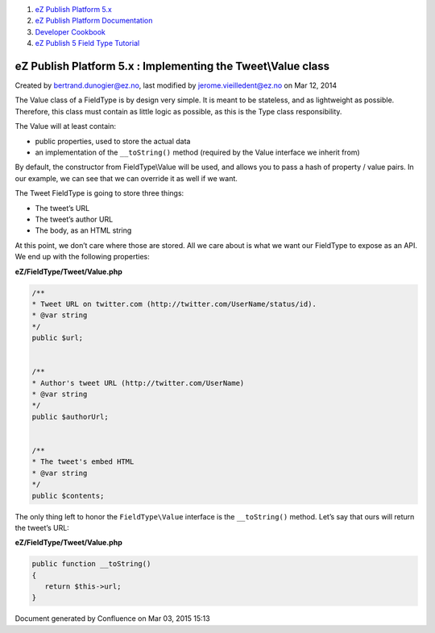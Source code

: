 #. `eZ Publish Platform 5.x <index.html>`__
#. `eZ Publish Platform
   Documentation <eZ-Publish-Platform-Documentation_1114149.html>`__
#. `Developer Cookbook <Developer-Cookbook_11403951.html>`__
#. `eZ Publish 5 Field Type
   Tutorial <eZ-Publish-5-Field-Type-Tutorial_19890704.html>`__

eZ Publish Platform 5.x : Implementing the Tweet\\Value class
=============================================================

Created by bertrand.dunogier@ez.no, last modified by
jerome.vieilledent@ez.no on Mar 12, 2014

The Value class of a FieldType is by design very simple. It is meant to
be stateless, and as lightweight as possible. Therefore, this class must
contain as little logic as possible, as this is the Type class
responsibility.

The Value will at least contain:

-  public properties, used to store the actual data 

-  an implementation of the ``__toString()`` method (required by the
   Value interface we inherit from)

By default, the constructor from FieldType\\Value will be used, and
allows you to pass a hash of property / value pairs. In our example, we
can see that we can override it as well if we want.

The Tweet FieldType is going to store three things:

-  The tweet’s URL

-  The tweet’s author URL

-  The body, as an HTML string 

At this point, we don’t care where those are stored. All we care about
is what we want our FieldType to expose as an API. We end up with the
following properties:

**eZ/FieldType/Tweet/Value.php**

.. code:: theme:

    /**
    * Tweet URL on twitter.com (http://twitter.com/UserName/status/id).
    * @var string
    */
    public $url;

     
    /**
    * Author's tweet URL (http://twitter.com/UserName)
    * @var string
    */
    public $authorUrl;

     
    /**
    * The tweet's embed HTML
    * @var string
    */
    public $contents;

The only thing left to honor the ``FieldType\Value`` interface is the
``__toString()`` method. Let’s say that ours will return the tweet’s
URL:

**eZ/FieldType/Tweet/Value.php**

.. code:: theme:

    public function __toString()
    {
       return $this->url;
    }

Document generated by Confluence on Mar 03, 2015 15:13
